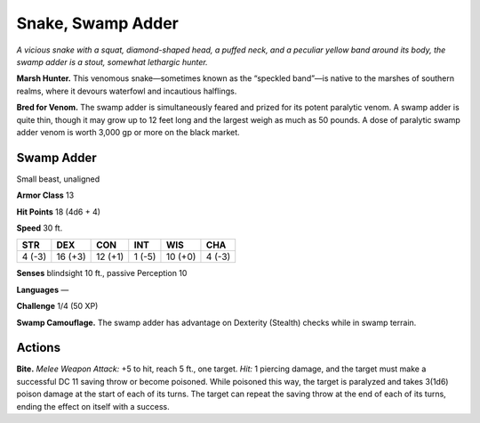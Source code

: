 
.. _tob:swamp-adder:

Snake, Swamp Adder
------------------

*A vicious snake with a squat, diamond-shaped head, a puffed
neck, and a peculiar yellow band around its body, the swamp
adder is a stout, somewhat lethargic hunter.*

**Marsh Hunter.** This venomous snake—sometimes known
as the “speckled band”—is native to the marshes of southern
realms, where it devours waterfowl and incautious halflings.

**Bred for Venom.** The swamp adder is simultaneously feared
and prized for its potent paralytic venom. A swamp adder is
quite thin, though it may grow up to 12 feet long and the largest
weigh as much as 50 pounds. A dose of paralytic swamp adder
venom is worth 3,000 gp or more on the black market.

Swamp Adder
~~~~~~~~~~~

Small beast, unaligned

**Armor Class** 13

**Hit Points** 18 (4d6 + 4)

**Speed** 30 ft.

+-----------+----------+-----------+-----------+-----------+-----------+
| STR       | DEX      | CON       | INT       | WIS       | CHA       |
+===========+==========+===========+===========+===========+===========+
| 4 (-3)    | 16 (+3)  | 12 (+1)   | 1 (-5)    | 10 (+0)   | 4 (-3)    |
+-----------+----------+-----------+-----------+-----------+-----------+

**Senses** blindsight 10 ft., passive Perception 10

**Languages** —

**Challenge** 1/4 (50 XP)

**Swamp Camouflage.** The swamp adder has advantage on
Dexterity (Stealth) checks while in swamp terrain.

Actions
~~~~~~~

**Bite.** *Melee Weapon Attack:* +5 to hit, reach 5 ft., one target.
*Hit:* 1 piercing damage, and the target must make a successful
DC 11 saving throw or become poisoned. While poisoned this
way, the target is paralyzed and takes 3(1d6) poison damage at
the start of each of its turns. The target can repeat the saving
throw at the end of each of its turns, ending the effect on itself
with a success.
